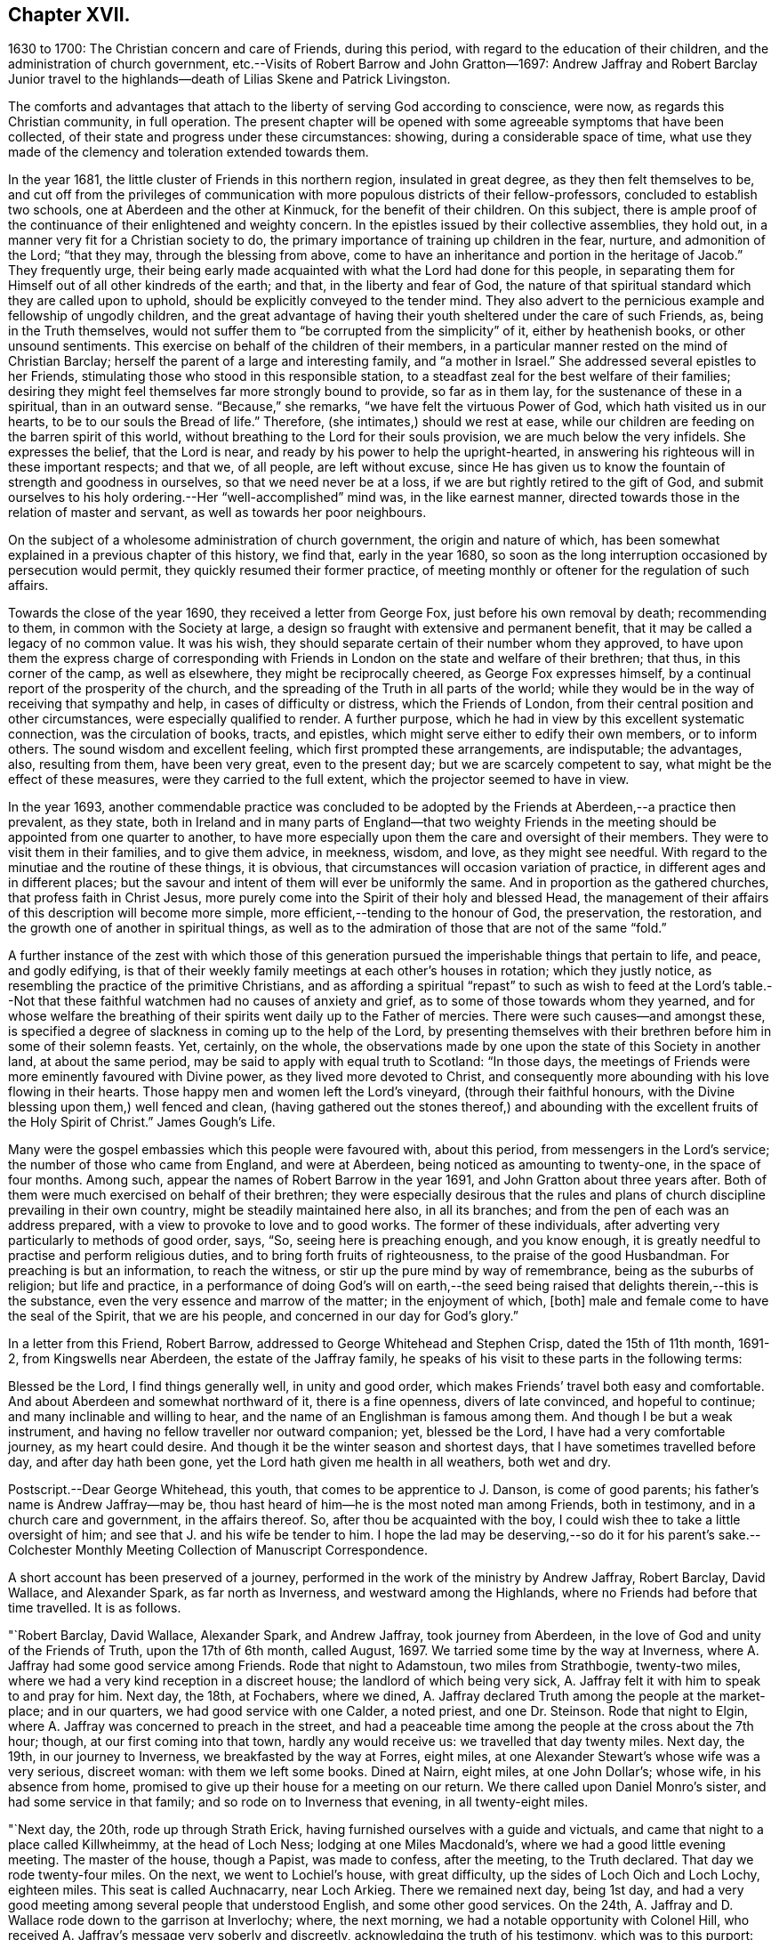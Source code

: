 == Chapter XVII.

1630 to 1700: The Christian concern and care of Friends, during this period,
with regard to the education of their children,
and the administration of church government,
etc.--Visits of Robert Barrow and John Gratton--1697:
Andrew Jaffray and Robert Barclay Junior travel to the highlands--death
of Lilias Skene and Patrick Livingston.

The comforts and advantages that attach to the liberty of serving God according to conscience,
were now, as regards this Christian community, in full operation.
The present chapter will be opened with some agreeable symptoms that have been collected,
of their state and progress under these circumstances: showing,
during a considerable space of time,
what use they made of the clemency and toleration extended towards them.

In the year 1681, the little cluster of Friends in this northern region,
insulated in great degree, as they then felt themselves to be,
and cut off from the privileges of communication
with more populous districts of their fellow-professors,
concluded to establish two schools, one at Aberdeen and the other at Kinmuck,
for the benefit of their children.
On this subject,
there is ample proof of the continuance of their enlightened and weighty concern.
In the epistles issued by their collective assemblies, they hold out,
in a manner very fit for a Christian society to do,
the primary importance of training up children in the fear, nurture,
and admonition of the Lord; "`that they may, through the blessing from above,
come to have an inheritance and portion in the heritage of Jacob.`"
They frequently urge,
their being early made acquainted with what the Lord had done for this people,
in separating them for Himself out of all other kindreds of the earth; and that,
in the liberty and fear of God,
the nature of that spiritual standard which they are called upon to uphold,
should be explicitly conveyed to the tender mind.
They also advert to the pernicious example and fellowship of ungodly children,
and the great advantage of having their youth sheltered under the care of such Friends,
as, being in the Truth themselves,
would not suffer them to "`be corrupted from the simplicity`" of it,
either by heathenish books, or other unsound sentiments.
This exercise on behalf of the children of their members,
in a particular manner rested on the mind of Christian Barclay;
herself the parent of a large and interesting family, and "`a mother in Israel.`"
She addressed several epistles to her Friends,
stimulating those who stood in this responsible station,
to a steadfast zeal for the best welfare of their families;
desiring they might feel themselves far more strongly bound to provide,
so far as in them lay, for the sustenance of these in a spiritual,
than in an outward sense.
"`Because,`" she remarks, "`we have felt the virtuous Power of God,
which hath visited us in our hearts, to be to our souls the Bread of life.`"
Therefore, (she intimates,) should we rest at ease,
while our children are feeding on the barren spirit of this world,
without breathing to the Lord for their souls provision,
we are much below the very infidels.
She expresses the belief, that the Lord is near,
and ready by his power to help the upright-hearted,
in answering his righteous will in these important respects; and that we, of all people,
are left without excuse,
since He has given us to know the fountain of strength and goodness in ourselves,
so that we need never be at a loss, if we are but rightly retired to the gift of God,
and submit ourselves to his holy ordering.--Her "`well-accomplished`" mind was,
in the like earnest manner, directed towards those in the relation of master and servant,
as well as towards her poor neighbours.

On the subject of a wholesome administration of church government,
the origin and nature of which,
has been somewhat explained in a previous chapter of this history, we find that,
early in the year 1680,
so soon as the long interruption occasioned by persecution would permit,
they quickly resumed their former practice,
of meeting monthly or oftener for the regulation of such affairs.

Towards the close of the year 1690, they received a letter from George Fox,
just before his own removal by death; recommending to them,
in common with the Society at large,
a design so fraught with extensive and permanent benefit,
that it may be called a legacy of no common value.
It was his wish, they should separate certain of their number whom they approved,
to have upon them the express charge of corresponding with
Friends in London on the state and welfare of their brethren;
that thus, in this corner of the camp, as well as elsewhere,
they might be reciprocally cheered, as George Fox expresses himself,
by a continual report of the prosperity of the church,
and the spreading of the Truth in all parts of the world;
while they would be in the way of receiving that sympathy and help,
in cases of difficulty or distress, which the Friends of London,
from their central position and other circumstances, were especially qualified to render.
A further purpose, which he had in view by this excellent systematic connection,
was the circulation of books, tracts, and epistles,
which might serve either to edify their own members, or to inform others.
The sound wisdom and excellent feeling, which first prompted these arrangements,
are indisputable; the advantages, also, resulting from them, have been very great,
even to the present day; but we are scarcely competent to say,
what might be the effect of these measures, were they carried to the full extent,
which the projector seemed to have in view.

In the year 1693,
another commendable practice was concluded to be adopted
by the Friends at Aberdeen,--a practice then prevalent,
as they state,
both in Ireland and in many parts of England--that two weighty Friends
in the meeting should be appointed from one quarter to another,
to have more especially upon them the care and oversight of their members.
They were to visit them in their families, and to give them advice, in meekness, wisdom,
and love, as they might see needful.
With regard to the minutiae and the routine of these things, it is obvious,
that circumstances will occasion variation of practice,
in different ages and in different places;
but the savour and intent of them will ever be uniformly the same.
And in proportion as the gathered churches, that profess faith in Christ Jesus,
more purely come into the Spirit of their holy and blessed Head,
the management of their affairs of this description will become more simple,
more efficient,--tending to the honour of God, the preservation, the restoration,
and the growth one of another in spiritual things,
as well as to the admiration of those that are not of the same "`fold.`"

A further instance of the zest with which those of this generation
pursued the imperishable things that pertain to life,
and peace, and godly edifying,
is that of their weekly family meetings at each other`'s houses in rotation;
which they justly notice, as resembling the practice of the primitive Christians,
and as affording a spiritual "`repast`" to such as wish to feed at the Lord`'s
table.--Not that these faithful watchmen had no causes of anxiety and grief,
as to some of those towards whom they yearned,
and for whose welfare the breathing of their spirits
went daily up to the Father of mercies.
There were such causes--and amongst these,
is specified a degree of slackness in coming up to the help of the Lord,
by presenting themselves with their brethren before him in some of their solemn feasts.
Yet, certainly, on the whole,
the observations made by one upon the state of this Society in another land,
at about the same period, may be said to apply with equal truth to Scotland:
"`In those days, the meetings of Friends were more eminently favoured with Divine power,
as they lived more devoted to Christ,
and consequently more abounding with his love flowing in their hearts.
Those happy men and women left the Lord`'s vineyard, (through their faithful honours,
with the Divine blessing upon them,) well fenced and clean,
(having gathered out the stones thereof,) and abounding
with the excellent fruits of the Holy Spirit of Christ.`"
James Gough`'s Life.

Many were the gospel embassies which this people were favoured with, about this period,
from messengers in the Lord`'s service; the number of those who came from England,
and were at Aberdeen, being noticed as amounting to twenty-one,
in the space of four months.
Among such, appear the names of Robert Barrow in the year 1691,
and John Gratton about three years after.
Both of them were much exercised on behalf of their brethren;
they were especially desirous that the rules and plans of
church discipline prevailing in their own country,
might be steadily maintained here also, in all its branches;
and from the pen of each was an address prepared,
with a view to provoke to love and to good works.
The former of these individuals,
after adverting very particularly to methods of good order, says, "`So,
seeing here is preaching enough, and you know enough,
it is greatly needful to practise and perform religious duties,
and to bring forth fruits of righteousness, to the praise of the good Husbandman.
For preaching is but an information, to reach the witness,
or stir up the pure mind by way of remembrance, being as the suburbs of religion;
but life and practice,
in a performance of doing God`'s will on earth,--the seed
being raised that delights therein,--this is the substance,
even the very essence and marrow of the matter; in the enjoyment of which, +++[+++both]
male and female come to have the seal of the Spirit, that we are his people,
and concerned in our day for God`'s glory.`"

In a letter from this Friend, Robert Barrow,
addressed to George Whitehead and Stephen Crisp, dated the 15th of 11th month, 1691-2,
from Kingswells near Aberdeen, the estate of the Jaffray family,
he speaks of his visit to these parts in the following terms:

Blessed be the Lord, I find things generally well, in unity and good order,
which makes Friends`' travel both easy and comfortable.
And about Aberdeen and somewhat northward of it, there is a fine openness,
divers of late convinced, and hopeful to continue;
and many inclinable and willing to hear,
and the name of an Englishman is famous among them.
And though I be but a weak instrument,
and having no fellow traveller nor outward companion; yet, blessed be the Lord,
I have had a very comfortable journey, as my heart could desire.
And though it be the winter season and shortest days,
that I have sometimes travelled before day, and after day hath been gone,
yet the Lord hath given me health in all weathers, both wet and dry.

[.postscript]
====

Postscript.--Dear George Whitehead, this youth, that comes to be apprentice to J. Danson,
is come of good parents; his father`'s name is Andrew Jaffray--may be,
thou hast heard of him--he is the most noted man among Friends, both in testimony,
and in a church care and government, in the affairs thereof.
So, after thou be acquainted with the boy,
I could wish thee to take a little oversight of him;
and see that J. and his wife be tender to him.
I hope the lad may be deserving,--so do it for his parent`'s sake.--Colchester
Monthly Meeting Collection of Manuscript Correspondence.

====

A short account has been preserved of a journey,
performed in the work of the ministry by Andrew Jaffray, Robert Barclay, David Wallace,
and Alexander Spark, as far north as Inverness, and westward among the Highlands,
where no Friends had before that time travelled.
It is as follows.

"`Robert Barclay, David Wallace, Alexander Spark, and Andrew Jaffray,
took journey from Aberdeen, in the love of God and unity of the Friends of Truth,
upon the 17th of 6th month, called August, 1697.
We tarried some time by the way at Inverness,
where A. Jaffray had some good service among Friends.
Rode that night to Adamstoun, two miles from Strathbogie, twenty-two miles,
where we had a very kind reception in a discreet house;
the landlord of which being very sick,
A+++.+++ Jaffray felt it with him to speak to and pray for him.
Next day, the 18th, at Fochabers, where we dined,
A+++.+++ Jaffray declared Truth among the people at the market-place; and in our quarters,
we had good service with one Calder, a noted priest, and one Dr. Steinson.
Rode that night to Elgin, where A. Jaffray was concerned to preach in the street,
and had a peaceable time among the people at the cross about the 7th hour; though,
at our first coming into that town, hardly any would receive us:
we travelled that day twenty miles.
Next day, the 19th, in our journey to Inverness, we breakfasted by the way at Forres,
eight miles, at one Alexander Stewart`'s whose wife was a very serious, discreet woman:
with them we left some books.
Dined at Nairn, eight miles, at one John Dollar`'s; whose wife, in his absence from home,
promised to give up their house for a meeting on our return.
We there called upon Daniel Monro`'s sister, and had some service in that family;
and so rode on to Inverness that evening, in all twenty-eight miles.

"`Next day, the 20th, rode up through Strath Erick,
having furnished ourselves with a guide and victuals,
and came that night to a place called Killwheimmy, at the head of Loch Ness;
lodging at one Miles Macdonald`'s, where we had a good little evening meeting.
The master of the house, though a Papist, was made to confess, after the meeting,
to the Truth declared.
That day we rode twenty-four miles.
On the next, we went to Lochiel`'s house, with great difficulty,
up the sides of Loch Oich and Loch Lochy, eighteen miles.
This seat is called Auchnacarry, near Loch Arkieg.
There we remained next day, being 1st day,
and had a very good meeting among several people that understood English,
and some other good services.
On the 24th, A. Jaffray and D. Wallace rode down to the garrison at Inverlochy; where,
the next morning, we had a notable opportunity with Colonel Hill,
who received A. Jaffray`'s message very soberly and discreetly,
acknowledging the truth of his testimony, which was to this purport:
That there are greater enemies to be subdued within, than all outward rebels and enemies,
even the passions and lusts of our own hearts; from which enemies of a man`'s own house,
come all outward wars, insurrections, rebellions, and disorders.
These inward enemies can only be subdued, quelled, and overcome,
by following the conduct of Christ, the inward captain, by his Light and Spirit;
not by might, nor by outward power, but by his grace, which hath appeared unto all men,
and teaches or enables all who obey it,
to deny and subdue all ungodliness and worldly lusts, as well as to live soberly,
righteously, and godly in this present world.
And this victory over one`'s self by the Christian weapons,
is a greater conquest than the subduing of all countries,
according to that ancient distich,

He that commands himself is more a prince

Than he who nations keeps in awe;

And they who yield to that their soul`'s convince

Shall never need another law.
+++[+++see Appendix, DD.]

To this inward principle of Divine grace he was directed;
and he confessed thereto very lovingly.
Afterward, A. Jaffray had a notable opportunity with the priest of the garrison,
in the presence of a great company of the soldiers.
So, being clear,
D+++.+++ Wallace and he rode back that afternoon to Lochiel`'s house at Auchnacarry;
this being the furthest point of our journey, one hundred and twenty-two miles.

We stayed the 26th, there being a very great rain, and had a very good meeting; at which,
Lochiel the elder and younger were present, and several people that understood English,
who were very evidently reached;
and we sensibly felt the love and openness of Lochiel`'s family,
more after the meeting than before.
+++[+++see Appendix, EE.]
Next morning, the 27th, we came away in tender love,
Lochiel the younger conveying us eight or ten miles on our way;
and we were wonderfully preserved that evening, in a great danger,
in passing through a water, called Ballaloyn, which was greatly inundated,
and which we were obliged to get over,
or else lose our service at Inverness next 1st day.
That night, we lay at a very mean house on the water-side,
and could scarce get any roof to be under.
On the 28th, we all four came safely to Inverness with our guide,
having been preserved through several dangers--blessed be the Lord our God!
We took up our quarters in the Castle Street,
at our former lodging at one Isabel Cowie`'s, a discreet woman; where, that evening,
we had an excellent opportunity with three townsmen of the place,
who came on purpose to pay us a visit and to confer with us,
viz. Robert Cuming of Relugas, a very sharp, discreet, pertinent man; George Duncan,
a modest Presbyterian; and one Falconer, an Episcopalian.
The principles of Truth were fully opened to them, in some of the deepest points;
particularly as to the first motive of credibility, and ultimate judge of controversy;
and Robert Cuming most ingenuously conceded to our openings thereupon,
when his understanding and the witness for God was reached.
Also, with regard to the possibility of falling from true grace,
Friends were fully vindicated from a gross slander,
which George Duncan told us was laid upon us, namely,
That we boasted of our own strength and abilities to keep God`'s commandments;
wherein we gave him and the company abundant satisfaction.
It was, indeed, a blessed opportunity;
and the Lord was most preciously present with R. Barclay and A. Jaffray,
who only were concerned with them at that season:--blessed be His faithful name forever!

The next day, being the 1st day of the week,
we had a very precious little meeting among ourselves, about the 10th hour,
where we were sweetly comforted together in the feeling
of the heart-breaking love of our God.
A+++.+++ Jaffray having signified, that it lay upon him as a duty,
to speak to the people when they should come out from their forenoon worship;
we went all four together, in the unity of the Spirit,
to the end of the street where their worship house stands.
And having attended, and walked to and again, till the throng of the people came forth,
both from the English and Erse houses--for, in one of them,
they preach to the country people in Erse,
though many of them also understood English--a living,
open testimony was borne there to the true worship of God, the spirituality of it,
the way and manner of it; also the nearness of the Spirit of Christ to people,
as an inward principle, and how to know the same from all other spirits not of God;
that so therein they might worship the Father in the one true and living way.
The people stood exceedingly attentive and sober, both great and small,
there being a very great crowd, and no disturbance in the least was made; after which,
we walked peaceably up the street to our quarters.
We had intimated to the people, at the end of the public testimony,
that it was our intention in the Lord`'s will, to have a meeting at our quarters,
that afternoon about the 4th hour, after the dissolution of their public worship.
At the hour appointed,
our landlady having very willingly yielded to let
us have the use of her house for that end,
we had a very full and large meeting.
Not only the large room wherein it was, but the next room, chambers above,
and the stairs, being all crowded with people;
who were exceedingly sober and serious all the time.
And the Lord`'s power and blessed presence, as a fountain suitable to the occasion,
was largely let forth for his own work:--blessed be his holy name forever!
That night, A. Jaffray went to visit the old Bishop of Murray, called Hay,
who was sore diseased in his body by a palsy.
The following day, finding ourselves clear, and having dispersed several books,
we set forward on our journey homewards.
We were at John Dollar`'s at Nairn,
where the woman had promised us the use of her house for a meeting.
Accordingly, her husband being then returned, gave it up freely;
and we had a most precious season among a great many people, who,
upon the very first intimation of a meeting, filled the room, stairs, and streets;
where there was a wonderful breaking in of the tender, melting,
opening life and love of God, as if they had been all settled Friends.
Indeed, such a season of life and glory, among a people not gathered into the Truth,
none of us did ever see!
Surely, the Lord hath a great seed to gather in that place and thereaway:
O that it may be often visited, watered, and prepared for a harvest,
and brought into his garners!

After this blessed season, we rode that night to Elgin to William Douglas`'s,
our former lodging, being twenty-eight miles in all; then to Edomstoun,
where our former discreet landlady fell a blessing the Lord,
who had sent His servants to her house; having declared, that,
after A. Jaffray had prayed for her husband, when we were there before,
he had daily recovered from that time.
The next day, we came safely to Aberdeen, being the day before the Monthly Meeting,
being a journey of two hundred and forty-four miles.

This year, as the records of the Meeting testify, "`Upon the 21st of the 4th month, 1697,
it pleased the Lord our God, to bring to the sweet harbour of his everlasting rest,
a long-tossed vessel upon the waves of many afflictions, namely, Lilias Skene,
+++[+++whose maiden name was]
Gillespie, the widow of Alexander Skene, some time bailie, of Newtyle.
+++[+++She was]
a woman of a serious life from her childhood,
attended with much sickness of body and exercise of mind--+++[+++also]
afflictions of many sorts.
Among the professors, she was one of the most eminent; +++[+++but was brought out from them,
by a strong hand, into the precious Truth, about the year 1667;
in which she lived about thirty years, in a true measure of honesty,
though attended with deep temptations and tribulations;
and died in the 71st year of her age.
Her body was buried on the 24th at Kingswells, beside that of her husband,
+++[+++who died in 1693.]`"

But it had pleased the Lord, about three years before,
to remove from works to rewards another of these worthies--Patrick Livingston,
at about the age of 60 years--one of the most laborious
instruments whom he had seen meet to make use of,
in this district, at the first springing up of such a people.

Although the scene of his last days was the neighbourhood of London; yet,
as he spent the morning and the prime of his time,
in the defence and propagation of the gospel,
among his fellow-countrymen in this part of Scotland,
it will be proper to subjoin some further information respecting him,
in addition to that which has gone before; showing that the standard of Truth,
which he had been called upon to display, was only laid down with his life.
He travelled, in the exercise of his gift as a minister,
in many parts of England and Ireland, and to most places in his native country.
In the year 1669, in company with James Halliday, he visited the Orkney Islands;
in which journey, it is said, they had good service,
and several remarkable circumstances occurred, which were not committed to writing;
particularly at the Synod in Elgin, Murrayshire, at Kirkwall in Orkney,
and in the Isle of Stroma.
Besides his long detention in the jail of Aberdeen,
he had to bear a testimony to the Truth, by imprisonment in Newgate, London,
for a considerable time, about the year 1684.
The condition of the prisoners at the latter place, is briefly set forth in a petition,
addressed by Friends to King James the 2nd and his Parliament,
soon after his accession to the throne.---"`And here in London,`" say they,
"`the jail of Newgate hath been from time to time crowded, within these two years,
sometimes near twenty in a room, to the prejudice of their health;
and several poor innocent tradesmen have of late
been so suffocated by the closeness of the prison,
that they have been taken out sick of a malignant fever,
and died in a few days after.`"--In his latter years, Patrick Livingston left Nottingham,
where he had resided, and came with his family to London; there,
he continued a diligent honorer in the Lord`'s vineyard,
several times visiting his friends in Scotland, especially in 1693,
the year before his death.
Respecting this engagement they declare, that, of all the times he had been among them,
his ministry was attended, throughout his visit,
with the largest and most plentiful measure of the Lord`'s blessed power they had witnessed,
he being wonderfully borne up through all, though very weak in body;
so that they term it, "`his endeared farewell to his spiritual kindred.`"

After his return home, he grew weaker, until he departed this life,
on the 15th of the 4th month, 1694, at the house of John Kirton, Kensington, near London,
where he had been removed for the benefit of the air.
Several Friends were present with him in his last hours,
during which time these heavenly expressions flowed from him.
The day before his departure, he said, "`I am in unity with all faithful Friends,
and in love to all men.`"
About an hour previous to his close, he cried, "`O Father!
O Father!
A little while after, mentioning his weakness of body,
as if he desired more strength to utter what was on his mind,
and this being then apparently granted to him, he said,
"`Let Life reach unto all here;`" and pulling off his nightcap with his own hand,
about half an hour ere he was removed hence, he said, "`Blessed, praised, magnified,
and exalted, be the mighty, powerful, great, and everlasting name of the Lord God,
forevermore!--Oh! that thy Life may arise in full dominion over all,
and that Friends may feel it so, in all their assemblies;--that they may be kept in love,
concord, and unity together, and show it forth in word, work, testimony, life,
and conversation unto all!`"--adding, "`Life being over all, here we have all we need,
and here there is a lying down in true submission to the will of the Lord;
and laying down our heads in peace and rest with Him forevermore, forevermore!`"
Then said, "`Here is victory over death, hell, and the grave,
and resting in peace with the Lord forevermore.`"
+++[+++see Appendix, FF.]
